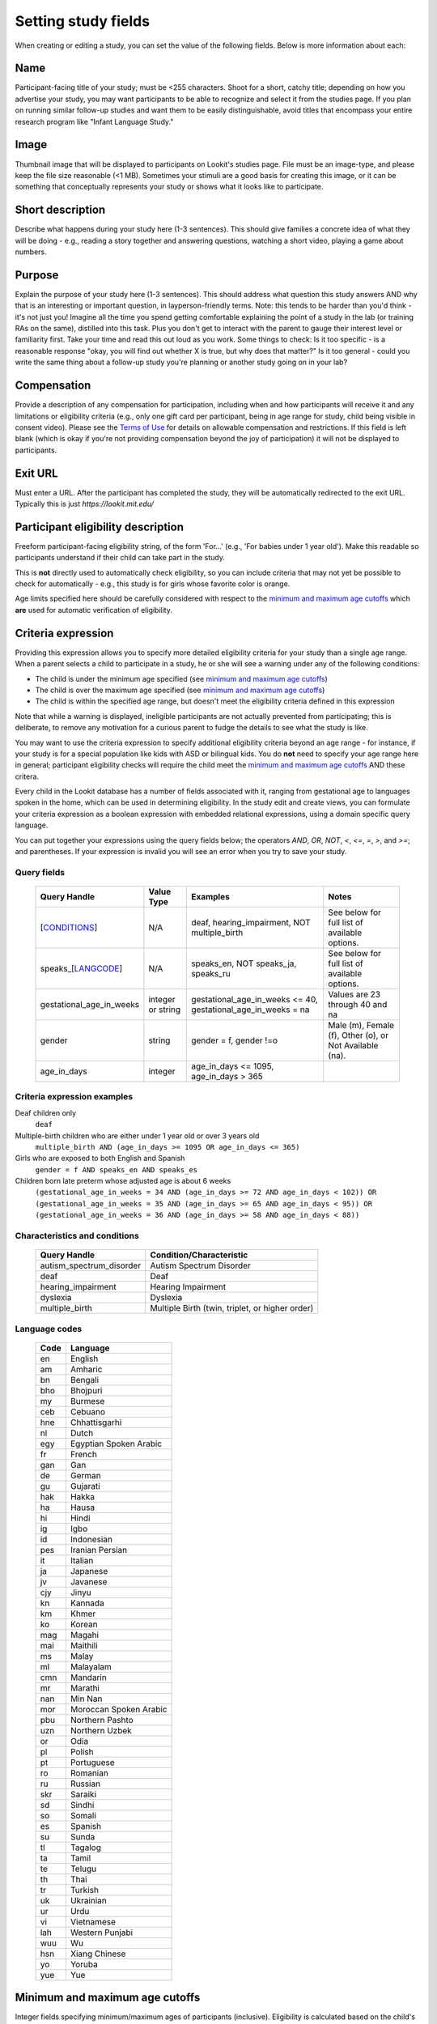 .. _study_fields:

##################################
Setting study fields
##################################

When creating or editing a study, you can set the value of the following fields. Below is more information about each:


=============================
Name
=============================

Participant-facing title of your study; must be <255 characters. Shoot for a short, catchy title; depending on how you advertise your study, you may want participants to be able to recognize and select it from the studies page. If you plan on running similar follow-up studies and want them to be easily distinguishable, avoid titles that encompass your entire research program like "Infant Language Study."

=============================
Image
=============================
Thumbnail image that will be displayed to participants on Lookit's studies page.  File must be an image-type, and please keep the file size reasonable (<1 MB). Sometimes your stimuli are a good basis for creating this image, or it can be something that conceptually represents your study or shows what it looks like to participate.

=============================
Short description
=============================

Describe what happens during your study here (1-3 sentences). This should give families a concrete idea of what they will be doing - e.g., reading a story together and answering questions, watching a short video, playing a game about numbers.

=============================
Purpose
============================= 
Explain the purpose of your study here (1-3 sentences). This should address what question this study answers AND why that is an interesting or important question, in layperson-friendly terms. Note: this tends to be harder than you'd think - it's not just you! Imagine all the time you spend getting comfortable explaining the point of a study in the lab (or training RAs on the same), distilled into this task. Plus you don't get to interact with the parent to gauge their interest level or familiarity first. Take your time and read this out loud as you work. Some things to check: Is it too specific - is a reasonable response "okay, you will find out whether X is true, but why does that matter?" Is it too general - could you write the same thing about a follow-up study you're planning or another study going on in your lab? 

=============================
Compensation
=============================
Provide a description of any compensation for participation, including when and how participants will receive it and any limitations or eligibility criteria (e.g., only one gift card per participant, being in age range for study, child being visible in consent video). Please see the `Terms of Use <https://lookit.mit.edu/termsofuse/>`_ for details on allowable compensation and restrictions. If this field is left blank (which is okay if you're not providing compensation beyond the joy of participation) it will not be displayed to participants.

=============================
Exit URL
=============================
Must enter a URL. After the participant has completed the study, they will be automatically redirected to the exit URL. Typically this is just `https://lookit.mit.edu/`

====================================
Participant eligibility description
====================================
Freeform participant-facing eligibility string, of the form 'For...' (e.g., 'For babies under 1 year old'). Make this readable so participants understand if their child can take part in the study.

This is **not** directly used to automatically check eligibility, so you can include criteria that may not yet be possible to check for automatically - e.g., this study is for girls whose favorite color is orange. 

Age limits specified here should be carefully considered with respect to the `minimum and maximum age cutoffs`_ which **are** used for automatic verification of eligibility. 

=============================
Criteria expression
=============================
Providing this expression allows you to specify more detailed eligibility criteria for your study than a single age range. When a parent selects a child to participate in a study, he or she will see a warning under any of the following conditions:

- The child is under the minimum age specified (see `minimum and maximum age cutoffs`_)
- The child is over the maximum age specified (see `minimum and maximum age cutoffs`_)
- The child is within the specified age range, but doesn't meet the eligibility criteria defined in this expression

Note that while a warning is displayed, ineligible participants are not actually prevented from participating; this is deliberate, to remove any motivation for a curious parent to fudge the details to see what the study is like.

You may want to use the criteria expression to specify additional eligibility criteria beyond an age range - for instance, if your study is for a special population like kids with ASD or bilingual kids. You do **not** need to specify your age range here in general; participant eligibility checks will require the child meet the `minimum and maximum age cutoffs`_ AND these critera.

Every child in the Lookit database has a number of fields associated with it, ranging from gestational age to languages spoken in the home, which can be used in determining eligibility. In the study edit and create views, you can formulate your criteria expression as a boolean expression with embedded relational expressions, using a domain specific query language. 

You can put together your expressions using the query fields below; the operators `AND`, `OR`, `NOT`, `<`, `<=`, `=`, `>`, and `>=`; and parentheses. If your expression is invalid you will see an error when you try to save your study.

----------------------------------
Query fields
----------------------------------

    +-----------------------------------------------------+-------------------+---------------------------------------------------------------------+---------------------------------------------------------+
    | Query Handle                                        | Value Type        | Examples                                                            | Notes                                                   |
    +=====================================================+===================+=====================================================================+=========================================================+
    | [`CONDITIONS <#characteristics-and-conditions>`_]   | N/A               | deaf, hearing_impairment, NOT multiple_birth                        | See below for full list of available options.           |
    +-----------------------------------------------------+-------------------+---------------------------------------------------------------------+---------------------------------------------------------+
    | speaks_[`LANGCODE <#language-codes>`_]              | N/A               | speaks_en, NOT speaks_ja, speaks_ru                                 | See below for full list of available options.           |
    +-----------------------------------------------------+-------------------+---------------------------------------------------------------------+---------------------------------------------------------+
    | gestational_age_in_weeks                            | integer or string | gestational_age_in_weeks <= 40, gestational_age_in_weeks = na       | Values are 23 through 40 and na                         |
    +-----------------------------------------------------+-------------------+---------------------------------------------------------------------+---------------------------------------------------------+
    | gender                                              | string            | gender = f, gender !=o                                              | Male (m), Female (f), Other (o), or Not Available (na). |
    +-----------------------------------------------------+-------------------+---------------------------------------------------------------------+---------------------------------------------------------+
    | age_in_days                                         | integer           | age_in_days <= 1095, age_in_days > 365                              |                                                         |
    +-----------------------------------------------------+-------------------+---------------------------------------------------------------------+---------------------------------------------------------+

-----------------------------
Criteria expression examples
-----------------------------

Deaf children only
    ``deaf``

Multiple-birth children who are either under 1 year old or over 3 years old
    ``multiple_birth AND (age_in_days >= 1095 OR age_in_days <= 365)``
    
Girls who are exposed to both English and Spanish
    ``gender = f AND speaks_en AND speaks_es``
    
Children born late preterm whose adjusted age is about 6 weeks
    ``(gestational_age_in_weeks = 34 AND (age_in_days >= 72 AND age_in_days < 102)) OR (gestational_age_in_weeks = 35 AND (age_in_days >= 65 AND age_in_days < 95)) OR (gestational_age_in_weeks = 36 AND (age_in_days >= 58 AND age_in_days < 88))`` 

--------------------------------
Characteristics and conditions
--------------------------------

    +------------------------+-----------------------------------------------+
    |      Query Handle      |           Condition/Characteristic            |
    +========================+===============================================+
    |autism_spectrum_disorder|Autism Spectrum Disorder                       |
    +------------------------+-----------------------------------------------+
    |deaf                    |Deaf                                           |
    +------------------------+-----------------------------------------------+
    |hearing_impairment      |Hearing Impairment                             |
    +------------------------+-----------------------------------------------+
    |dyslexia                |Dyslexia                                       |
    +------------------------+-----------------------------------------------+
    |multiple_birth          |Multiple Birth (twin, triplet, or higher order)|
    +------------------------+-----------------------------------------------+

--------------------------------
Language codes
--------------------------------

    +----+----------------------+
    |Code|       Language       |
    +====+======================+
    |en  |English               |
    +----+----------------------+
    |am  |Amharic               |
    +----+----------------------+
    |bn  |Bengali               |
    +----+----------------------+
    |bho |Bhojpuri              |
    +----+----------------------+
    |my  |Burmese               |
    +----+----------------------+
    |ceb |Cebuano               |
    +----+----------------------+
    |hne |Chhattisgarhi         |
    +----+----------------------+
    |nl  |Dutch                 |
    +----+----------------------+
    |egy |Egyptian Spoken Arabic|
    +----+----------------------+
    |fr  |French                |
    +----+----------------------+
    |gan |Gan                   |
    +----+----------------------+
    |de  |German                |
    +----+----------------------+
    |gu  |Gujarati              |
    +----+----------------------+
    |hak |Hakka                 |
    +----+----------------------+
    |ha  |Hausa                 |
    +----+----------------------+
    |hi  |Hindi                 |
    +----+----------------------+
    |ig  |Igbo                  |
    +----+----------------------+
    |id  |Indonesian            |
    +----+----------------------+
    |pes |Iranian Persian       |
    +----+----------------------+
    |it  |Italian               |
    +----+----------------------+
    |ja  |Japanese              |
    +----+----------------------+
    |jv  |Javanese              |
    +----+----------------------+
    |cjy |Jinyu                 |
    +----+----------------------+
    |kn  |Kannada               |
    +----+----------------------+
    |km  |Khmer                 |
    +----+----------------------+
    |ko  |Korean                |
    +----+----------------------+
    |mag |Magahi                |
    +----+----------------------+
    |mai |Maithili              |
    +----+----------------------+
    |ms  |Malay                 |
    +----+----------------------+
    |ml  |Malayalam             |
    +----+----------------------+
    |cmn |Mandarin              |
    +----+----------------------+
    |mr  |Marathi               |
    +----+----------------------+
    |nan |Min Nan               |
    +----+----------------------+
    |mor |Moroccan Spoken Arabic|
    +----+----------------------+
    |pbu |Northern Pashto       |
    +----+----------------------+
    |uzn |Northern Uzbek        |
    +----+----------------------+
    |or  |Odia                  |
    +----+----------------------+
    |pl  |Polish                |
    +----+----------------------+
    |pt  |Portuguese            |
    +----+----------------------+
    |ro  |Romanian              |
    +----+----------------------+
    |ru  |Russian               |
    +----+----------------------+
    |skr |Saraiki               |
    +----+----------------------+
    |sd  |Sindhi                |
    +----+----------------------+
    |so  |Somali                |
    +----+----------------------+
    |es  |Spanish               |
    +----+----------------------+
    |su  |Sunda                 |
    +----+----------------------+
    |tl  |Tagalog               |
    +----+----------------------+
    |ta  |Tamil                 |
    +----+----------------------+
    |te  |Telugu                |
    +----+----------------------+
    |th  |Thai                  |
    +----+----------------------+
    |tr  |Turkish               |
    +----+----------------------+
    |uk  |Ukrainian             |
    +----+----------------------+
    |ur  |Urdu                  |
    +----+----------------------+
    |vi  |Vietnamese            |
    +----+----------------------+
    |lah |Western Punjabi       |
    +----+----------------------+
    |wuu |Wu                    |
    +----+----------------------+
    |hsn |Xiang Chinese         |
    +----+----------------------+
    |yo  |Yoruba                |
    +----+----------------------+
    |yue |Yue                   |
    +----+----------------------+

================================
Minimum and maximum age cutoffs
================================
Integer fields specifying minimum/maximum ages of participants (inclusive). Eligibility is calculated based on the child's current age in days; this is compared to the minimum/maximum ages in days, calculated as 365*years + 30*months + days. Participants under the age range see a warning indicating that their data may not be used, and suggesting that they wait until they're in the age range. Participants over the age range just see a warning indicating that their data may not be used. Participants are never actually prevented from starting the study, to remove motivation for a curious parent to fudge the child's age. 

Note that these ages do **not** in all cases correspond exactly to the child's age in 'calendar months' or 'calendar years' (e.g., 'one month' if that month is February). In general, you want to avoid a situation where the parent thinks their child should be eligible based on the participant eligibility string (e.g., "my child is one month old, she was born February 3rd and it's March 4th!") but sees a warning when trying to participate. You can do this by narrowing the eligibility criteria in the freeform string and/or by expanding them in the cutoffs here. If one has to align better with your actual inclusion criteria, in general you want that to be the minimum/maximum age cutoffs.
  
=============================
Duration
=============================
Approximately how long does it take to do your study, start to finish? (Try it if you're not sure; include time to read the instructions.) You can give an estimate or range.

===============================
Researcher contact information
===============================
This should give the name of the PI for your study, and an email address where the PI or study staff can be reached with questions. Format: PIs Name (contact: youremail@lab.edu). This is displayed to participants on the study detail page before they choose to participate, as well as substituted into your consent form and exit survey, so in general the name needs to be the person who's listed as PI on your IRB protocol (although it may not need to be their personal email address). 
  
=============================
Discoverable
=============================
Do you want this study to be listed on the Lookit studies page when it's active? Check this box to list the study there. If the box is unchecked, the study will be 'non-discoverable' and participants will only be able to get to it by following a direct link with your study ID. This may be helpful if, for instance, you want to run a follow-up study (with in-lab on online participants) and want to send the link to a limited number of people, or if your inclusion criteria are very limited (e.g., a rare genetic disorder) and you want to recruit specifically without getting any random curious families stopping by. You may also occasionally set a study to non-discoverable temporarily so you can try it out as a participant without actually recruiting!

=============================
Build study
=============================
This needs to be a valid JSON block describing the different frames (pages) of your study, and the sequence. You can add these later under /exp/studies/<study_id>/edit/build/. For detailed information about specifying your study protocol, see `Building an Experiment`_.

=============================
Study type
=============================
The study type is the application you're using to enable participants to take a study. Right now, we just have one option, the `Ember Frame Player <https://github.com/lookit/ember-lookit-frameplayer>`_.  It's an ember app that can talk to our API. All the frames in the experiment are defined in Ember and there is an exp-player component that can cycle through these frames. For details, see `Editing study type`_




.. image:: _static/img/attachments.png
    :alt: View all study attachments

.. _`Building an Experiment`: researchers-create-experiment.html

.. _`Experiment data`: researchers-experiment-data.html

.. _`Setup for custom frame development`: frame-dev-setup.html

.. _`Setting study parameters`: researchers-set-study-fields.html

.. _`Editing study type`: researchers-using-platform.html#editing-study-type